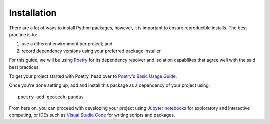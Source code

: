 ============
Installation
============
There are a lot of ways to install Python packages, however, it is important to ensure reproducible
installs. The best practice is to:

#. use a different environment per project; and
#. record dependency versions using your preferred package installer.

For this guide, we will be using `Poetry <https://python-poetry.org/>`__ for its dependency resolver
and isolation capabilites that agree well with the said best practices.

To get your project started with Poetry, head over to
`Poetry's Basic Usage Guide <https://python-poetry.org/docs/basic-usage/>`__.

Once you're done setting up, add and install this package as a dependency of your project using,

::

    poetry add geotech-pandas

From here on, you can proceed with developing your project using
`Jupyter notebooks <https://jupyter.org/>`__ for exploratory and interactive computing, or IDEs such
as `Visual Studio Code <https://code.visualstudio.com/>`__ for writing scripts and packages.

